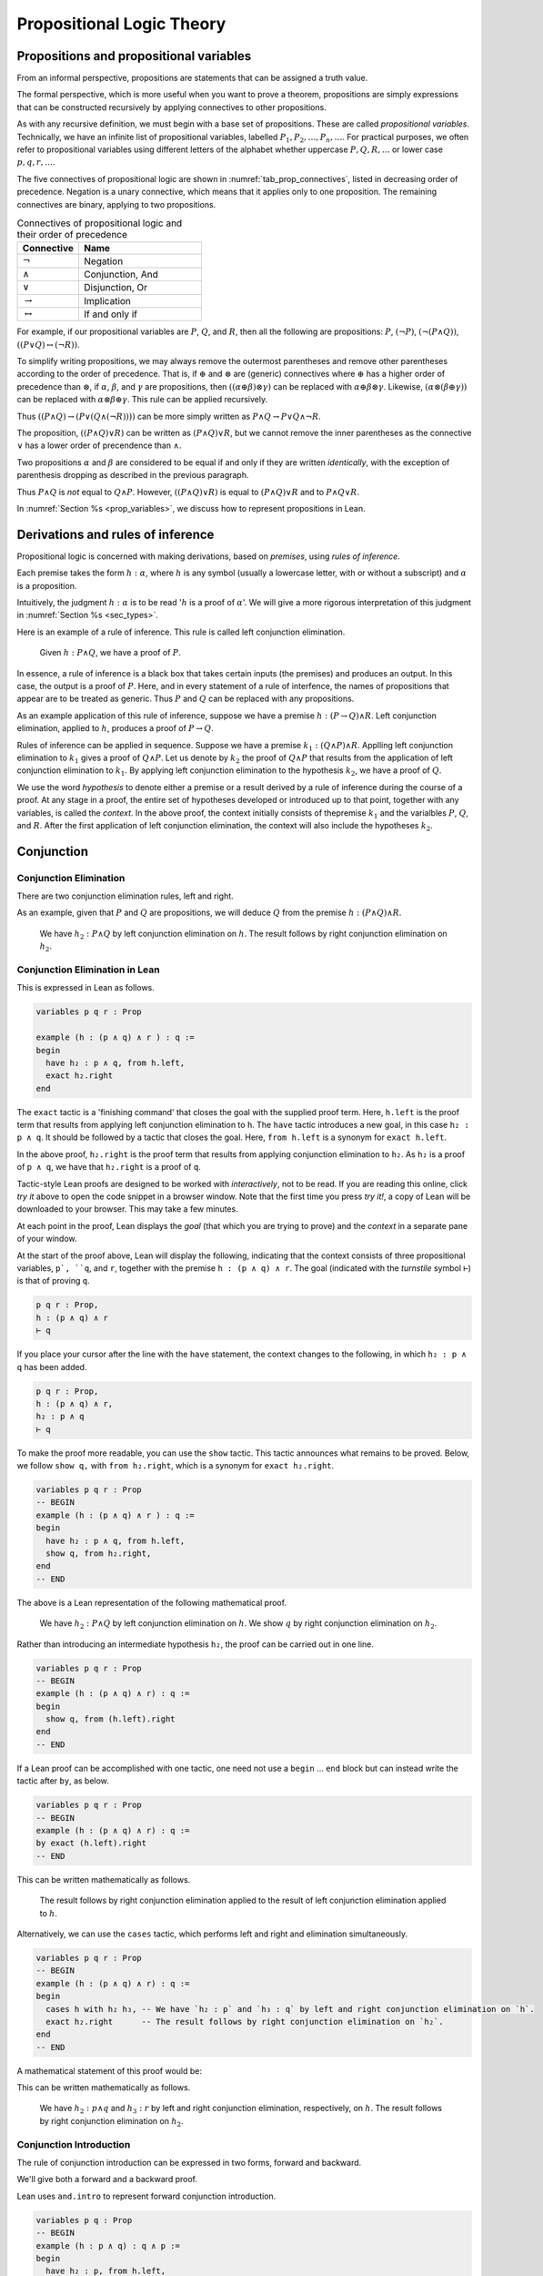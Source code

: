 .. _prop_logic_tutorial:

**************************
Propositional Logic Theory
**************************


Propositions and propositional variables
========================================

From an informal perspective, propositions are statements that can be assigned
a truth value.

The formal perspective, which is more useful when you want to prove a theorem, propositions are
simply expressions that can be constructed recursively by applying connectives to other propositions.

As with any recursive definition, we must begin with a base set of propositions. These are called
*propositional variables*. Technically, we have an infinite list of propositional variables,
labelled :math:`P_1, P_2, \dots, P_n, \dots`. For practical purposes, we often refer to
propositional variables using different letters of the alphabet whether uppercase :math:`P, Q, R, \dots`
or lower case :math:`p, q, r, \dots`.

The five connectives of propositional logic are shown in
:numref:`tab_prop_connectives`, listed in decreasing order of precedence. Negation is a unary
connective, which means that it applies only to one proposition. The remaining connectives are
binary, applying to two propositions.

.. tabularcolumns:: |c|l|

.. _tab_prop_connectives:

.. table:: Connectives of propositional logic and their order of precedence
  :widths: 10 20  

  =========================  ===================
  Connective                    Name
  =========================  ===================
  :math:`\neg`               Negation
  :math:`\land`              Conjunction, And
  :math:`\lor`               Disjunction, Or
  :math:`\to`                Implication
  :math:`\leftrightarrow`    If and only if
  =========================  ===================

.. proof:definition:: Proposition

  A proposition is a propositional variable or one of :math:`(\neg \alpha)`, :math:`(\alpha\land\beta)`,
  :math:`(\alpha\lor\beta)`, :math:`(\alpha\to\beta)`, :math:`(\alpha\leftrightarrow\beta)`, where
  :math:`\alpha` and :math:`\beta` are propositions.


For example, if our propositional variables are :math:`P`, :math:`Q`, and :math:`R`, then all the
following are propositions: :math:`P`, :math:`(\neg P)`, :math:`(\neg(P\land Q))`,
:math:`((P\lor Q)\leftrightarrow(\neg R))`.

To simplify writing propositions, we may always remove the outermost parentheses and remove other
parentheses according to the order of precedence. That is, if :math:`\oplus`
and :math:`\otimes` are (generic) connectives where :math:`\oplus` has a higher order of precedence
than :math:`\otimes`, if  :math:`\alpha`, :math:`\beta`, and :math:`\gamma`
are propositions, then :math:`((\alpha\oplus\beta)\otimes\gamma)` can be replaced with
:math:`\alpha\oplus\beta\otimes\gamma`. Likewise, :math:`(\alpha\otimes(\beta\oplus\gamma))` can
be replaced with :math:`\alpha\otimes\beta\oplus\gamma`. This rule can be applied recursively.

Thus :math:`((P\land Q)\to(P\lor(Q\land(\neg R))))` can be more simply written as
:math:`P\land Q \to P \lor Q \land \neg R`.

The proposition, :math:`((P\land Q)\lor R)` can be written as :math:`(P\land Q)\lor R`, but we
cannot remove the inner parentheses as the connective :math:`\lor` has a lower order of precendence
than :math:`\land`.

Two propositions :math:`\alpha` and :math:`\beta` are considered to be equal if and only if they
are written *identically*, with the exception of parenthesis dropping as described in the previous
paragraph.

Thus :math:`P\land Q` is *not* equal to :math:`Q\land P`. However, :math:`((P\land Q)\lor R)` is
equal to :math:`(P\land Q)\lor R` and to :math:`P\land Q \lor R`.

In :numref:`Section %s <prop_variables>`, we discuss how to represent propositions in Lean.

Derivations and rules of inference
==================================

Propositional logic is concerned with making derivations, based on *premises*, using
*rules of inference*.

Each premise takes the form :math:`h : \alpha`, where :math:`h` is any symbol (usually a lowercase
letter, with or without a subscript) and :math:`\alpha` is a proposition.

Intuitively, the judgment :math:`h : \alpha` is to be read ':math:`h` is a proof of :math:`\alpha`'.
We will give a more rigorous interpretation of this judgment in :numref:`Section %s <sec_types>`.

Here is an example of a rule of inference. This rule is called left conjunction elimination.

  Given :math:`h : P\land Q`, we have a proof of :math:`P`.

In essence, a rule of inference is a black box that takes certain inputs (the premises) and
produces an output. In this case, the output is a proof of :math:`P`. Here, and in every
statement of a rule of interfence, the names of propositions that appear are to be treated as 
generic. Thus :math:`P` and :math:`Q` can be replaced with any propositions.

As an example application of this rule of inference, suppose we have a premise
:math:`h : (P\to Q)\land R`. Left conjunction elimination, applied to :math:`h`, produces a 
proof of :math:`P\to Q`.

Rules of inference can be applied in sequence. Suppose we have a premise
:math:`k_1 : (Q \land P) \land R`. Applling left conjunction elimination to :math:`k_1` gives a proof
of :math:`Q\land P`. Let us denote by :math:`k_2` the proof of :math:`Q\land P` that results from
the application of left conjunction elimination to :math:`k_1`. By applying left conjunction
elimination to the hypothesis :math:`k_2`, we have a proof of :math:`Q`.

We use the word *hypothesis* to denote either a premise or a result derived by a rule of inference
during the course of a proof. At any stage in a proof, the entire set of hypotheses developed or
introduced up to that point, together with any variables, is called the *context*. In the above
proof, the context initially consists of thepremise :math:`k_1` and the varialbles :math:`P`,
:math:`Q`, and :math:`R`. After the first application of left conjunction elimination, the context
will also include the hypotheses :math:`k_2`.

Conjunction 
===========

Conjunction Elimination
-----------------------

There are two conjunction elimination rules, left and right.

.. proof:mathsrule:: Conjunction elimination

  .. raw:: latex

    \ 

  * (*Left and elimination*) given :math:`h : P \land Q`, we have a proof of :math:`P`.
  * (*Right and elimination*) given :math:`h : P \land Q`, we have a proof of :math:`Q`.

As an example, given that :math:`P` and :math:`Q` are propositions, we will deduce :math:`Q` from
the premise :math:`h : (P \land Q)\land R`.

  We have :math:`h_2 : P\land Q` by left conjunction elimination on :math:`h`. The result follows
  by right conjunction elimination on :math:`h_2`.

Conjunction Elimination in Lean
-------------------------------

This is expressed in Lean as follows.

.. code-block:: lean

  variables p q r : Prop

  example (h : (p ∧ q) ∧ r ) : q :=
  begin
    have h₂ : p ∧ q, from h.left,
    exact h₂.right 
  end

The ``exact`` tactic is a 'finishing command' that closes the goal with the supplied proof term.
Here, ``h.left`` is the proof term that results from applying left conjunction elimination to ``h``.
The ``have`` tactic introduces a new goal, in this case ``h₂ : p ∧ q``. It should be followed by
a tactic that closes the goal. Here, ``from h.left`` is a synonym for ``exact h.left``.

In the above proof, ``h₂.right`` is the proof term that results from applying conjunction
elimination to ``h₂``. As ``h₂`` is a proof of ``p ∧ q``, we have that ``h₂.right`` is a proof of ``q``.

Tactic-style Lean proofs are designed to be worked with *interactively*, not to be read. If you are
reading this online, click *try it* above to open the code snippet in a browser window. Note that
the first time you press *try it!*, a copy of Lean will be downloaded to your browser. This may take a 
few minutes.

At each point in the proof, Lean displays the *goal* (that which you are trying to prove) and the *context*
in a separate pane of your window.

At the start of the proof above, Lean will display the following, indicating that the context
consists of three propositional variables, ``p`, ``q``, and ``r``, together with the premise
``h : (p ∧ q) ∧ r``. The goal (indicated with the *turnstile* symbol ``⊢``) is that of proving ``q``.

.. code-block:: lean

  p q r : Prop,
  h : (p ∧ q) ∧ r
  ⊢ q

If you place your cursor after the line with the ``have`` statement, the context changes to the
following, in which ``h₂ : p ∧ q`` has been added.

.. code-block:: lean

  p q r : Prop,
  h : (p ∧ q) ∧ r,
  h₂ : p ∧ q
  ⊢ q

To make the proof more readable, you can use the ``show`` tactic. This tactic announces what
remains to be proved. Below, we follow ``show q,`` with ``from h₂.right``, which is a synonym
for ``exact h₂.right``.

.. code-block:: lean

  variables p q r : Prop
  -- BEGIN
  example (h : (p ∧ q) ∧ r ) : q :=
  begin
    have h₂ : p ∧ q, from h.left,
    show q, from h₂.right,
  end
  -- END

The above is a Lean representation of the following mathematical proof.

  We have :math:`h_2 : P\land Q` by left conjunction elimination on :math:`h`. We show :math:`q`
  by right conjunction elimination on :math:`h_2`.

Rather than introducing an intermediate hypothesis ``h₂``, the proof can be carried out in one line.

.. code-block:: lean

  variables p q r : Prop
  -- BEGIN
  example (h : (p ∧ q) ∧ r) : q :=
  begin
    show q, from (h.left).right
  end
  -- END

If a Lean proof can be accomplished with one tactic, one need not use a ``begin`` ... ``end`` block
but can instead write the tactic after ``by``, as below.

.. code-block:: lean

  variables p q r : Prop
  -- BEGIN
  example (h : (p ∧ q) ∧ r) : q :=
  by exact (h.left).right
  -- END

This can be written mathematically as follows.

  The result follows by right conjunction elimination applied to the result of left conjunction
  elimination applied to :math:`h`.

Alternatively, we can use the ``cases`` tactic, which performs left and right and elimination
simultaneously.

.. code-block:: lean

  variables p q r : Prop
  -- BEGIN
  example (h : (p ∧ q) ∧ r) : q :=
  begin
    cases h with h₂ h₃, -- We have `h₂ : p` and `h₃ : q` by left and right conjunction elimination on `h`.
    exact h₂.right      -- The result follows by right conjunction elimination on `h₂`.
  end
  -- END

A mathematical statement of this proof would be:

This can be written mathematically as follows.

  We have :math:`h_2 : p \land q` and :math:`h_3 : r` by left and right conjunction elimination,
  respectively, on :math:`h`. The result follows by right conjunction elimination on :math:`h_2`.

Conjunction Introduction
------------------------

The rule of conjunction introduction can be expressed in two forms, forward and backward.

.. proof:mathsrule:: Conjunction introduction, forward

  Given :math:`h_1 : P` and :math:`h_2 : Q`, we have a proof of :math:`P\land Q`.

.. proof:mathsrule:: Conjunction introduction, backward

  To prove :math:`P\land Q`, it suffices to prove :math:`P` and :math:`Q`.

.. _example_and_comm1:

.. proof:example:: Commutativity of conjunction (I)

  Let :math:`P` and :math:`Q` be propositions. Given :math:`h : P \land Q`, we have a proof of :math:`Q \land P`.

We'll give both a forward and a backward proof.

.. proof:proof:: Forward Proof

  We have :math:`h_2 : P` and :math:`h_3 : Q` by left and right conjunction elimination on :math:`h`.
  The result follows by conjunction introduction on :math:`h_3` and :math:`h_2`.

Lean uses ``and.intro`` to represent forward conjunction introduction.

.. code-block:: lean

  variables p q : Prop
  -- BEGIN
  example (h : p ∧ q) : q ∧ p :=
  begin
    have h₂ : p, from h.left,
    have h₃ : q, from h.right,
    exact and.intro h₃ h₂,
  end
  -- END

  Alternatively, one can use the 'anonymous constructor' notation ``⟨h₃, h₂⟩`` in place of
  ``and.intro h₃ h₂``. Here, ``⟨`` and ``⟩`` are written as ``\<`` and ``\>`` respectively.

.. proof:proof:: Backward Proof

  By conjunction introduction, it suffices to prove 1. :math:`Q` and 2. :math:`P`.

  #. We show :math:`Q` from right conjunction introduction on :math:`h`.
  #. We show :math:`P` from left conjunction elimination on :math:`h`

Lean uses ``split`` to represent backward conjunction introduction. As used below, the ``split``
tactic replaces the goal of proving ``q ∧ p`` with two goals 1. to prove ``q`` and 2. to prove ``p``.

.. code-block:: lean

  variables p q : Prop
  -- BEGIN
  example (h : p ∧ q) : q ∧ p :=
  begin
    split,                -- By and introduction, it suffices to prove both `q` and `p`.
    show q, from h.right, -- We show `q` by right and elimination on `h`.
    show p, from h.left,  -- We show `p` by left and elimination on `h`.
  end
  -- END

If a rule of inference introduces multiple goals, it is good practice (though not required)
to enclose the proof of each new goal in braces. For good measure, I throw in a ``show``
at the start of the proof to demonstrate that ``show`` need not be followed by a tactic that
immediately closes the goal (such as ``from`` or ``exact``). Here, the scope of ``show`` is the
entire proof.

.. code-block:: lean

  variables p q : Prop
  -- BEGIN
  example (h : p ∧ q) : q ∧ p :=
  begin
    show q ∧ p, split,
    { show q, from h.right, },
    { show p, from h.left, },  
  end
  -- END

Associativity of conjunction, in parts
~~~~~~~~~~~~~~~~~~~~~~~~~~~~~~~~~~~~~~

.. _example_and_assoc1_0:

.. proof:example::
  
  Let :math:`P`, :math:`Q`, and :math:`R` be propositions. Given :math:`h : (P \land Q)\land R`, we
  have a proof of :math:`P \land (Q\land R)`.

Here's a forward proof.

.. proof:proof::

  - We have :math:`h_2 : P\land Q` and :math:`h_3 : R` by left and right conjunction elimination on :math:`h`.

  - We have :math:`h_4 : P` and :math:`h_5 : Q` by left and right conjunction elimination on :math:`h_2`.

  - We have :math:`h_6 : Q \land R` by conjunction introduction on :math:`h_5` and :math:`h_3`.

  - The result follows by conjunction introduction on :math:`h_4` and :math:`h_6`.

The same proof can be represented in Lean. In the last line below (just to show that we can), we
we the anonymous constructor notation to express conjunction introduction.

.. code-block:: lean

  variables p q r : Prop
  -- BEGIN
  example (h : (p ∧ q) ∧ r) : p ∧ (q ∧ r) :=
  begin
    cases h with h₂ h₃,                     -- We have `h₂ : (p ∧ q)`, `h₃ : r` by left & right and elim. on `h`.
    cases h₂ with h₄ h₅,                    -- We have `h₄ : p` and `h₅ : q` by left & right and elim. on `h₂`.
    have h₆ : q ∧ r, from and.intro h₅ h₃,  -- We have `h₆ : q ∧ r` by and introduction on `h₅` and `h₃`.
    show p ∧ (q ∧ r), from ⟨h₄, h₆⟩,         -- We show `p ∧ (q ∧ r)` by and introduction on `h₄` and `h₆`.
  end
  -- END

Here's a proof of :numref:`Example %s <example_and_assoc1_0>` that combines forward and backward reasoning.
reasoning. The reiteration tactic is discussed more fully in
:numref:`Section %s <sec_reiteration>`. 

.. proof:proof::

  - We have :math:`h_2 : P\land Q` and :math:`h_3 : R` by left and right conjunction elimination on :math:`h`.

  - By conjunction introduction, it suffices to prove 1. :math:`P` and 2. :math:`Q \land R`.

    1. We show :math:`P` from left conjunction elimination on :math:`h_2`.

    2. We show :math:`Q\land R`. By conjunction introduction, it suffices to show 1. :math:`Q` and 2. :math:`R`.

       a. We show :math:`Q` from right conjunction elimination on :math:`h_2`.

       b. We show :math:`R` by reiteration on :math:`h_3`.

This proof can also be represented in Lean.

.. code-block:: lean

  variables p q r : Prop
  -- BEGIN
  example (h : (p ∧ q) ∧ r) : p ∧ (q ∧ r) :=
  begin
    cases h with h₂ h₃,           -- We have `h₂ : p ∧ q` and `h₃ : r` by left and right conjunction elimination on `h`.
    split,                        -- By conjunction introduction, it suffices to prove `p` and `q ∧ r`.
    { show p, from h₂.left, },    -- We show `p` by left and elimination on `h₂`.
    { show q ∧ r, split,          -- We show `q ∧ r`. By conjunction introduction, it suffices to prove `q` and `r`.
      { show q, from h₂.right, }, -- We show `q` by right and elimination on `h₂`.
      { show r, from h₃ }, } ,    -- We show `r` by reiteration on `h₃`.
  end
  -- END


Of course, associativity also works in the other direction.

.. _example_and_assoc2_0:

.. proof:example::
  
  Let :math:`P`, :math:`Q`, and :math:`R` be propositions. Given :math:`h : P \land (Q\land R)`,
  we have a proof of :math:`(P \land Q)\land R`.

Here is an (incomplete) forward proof. Fill in each 'sorry' to complete the proof.

.. proof:proof::

  - We have :math:`h_2 : P` and :math:`h_3 : \text{sorry}` by sorry on :math:`h`.

  - We have :math:`h_4 : \text{sorry}` and :math:`h_5 : R` by left and right conjunction elimination on :math:`h_3`.

  - We have :math:`h_6 : P \land Q` by sorry.

  - The result follows by sorry.

Likewise, fill in each ``sorry`` to complete the forward Lean proof below.

.. code-block:: lean

  variables p q r : Prop
  -- BEGIN
  example (h : p ∧ (q ∧ r)) : (p ∧ q) ∧ r :=
  begin
    cases h with h₂ h₃,
    cases h₃ with h₄ h₅,
    have h₆ : p ∧ q, from sorry,
    sorry,
  end
  -- END

As an exercise, replace each sorry below to give a mixed forward and backward proof of
:numref:`Example %s <example_and_assoc2_0>`.

.. proof:proof::

  - We have :math:`h_2 : P` and :math:`h_3 : \text{sorry}` by sorry on :math:`h`.

  - By conjunction introduction, it suffices to prove 1. sorry and 2. sorry.

    #. sorry

    #. sorry

Likewise, fill in each ``sorry`` to complete the forward and backward Lean proof below.

.. code-block:: lean

  variables p q r : Prop
  -- BEGIN
  example (h : p ∧ (q ∧ r)) : (p ∧ q) ∧ r :=
  begin
    cases h with h₂ h₃,
    split,
    { split,
      { sorry, },
      { sorry, }, },
    { sorry, },
  end
  -- END

.. _sec_reiteration:

Reiteration
===========

.. proof:mathsrule:: Reiteration

  Given :math:`P`, we have a proof of :math:`P`.

Reiteration is a slighly unusual rule. Though we can often avoid using reiteration, it is
required in proving statements such as :math:`P \to P`.

For the moment, we present a silly example in which we use reiteration, albeit needlessly.

.. proof:example::

  Let :math:`P` and :math:`Q` be propositions. Given :math:`h : P \land Q`, we have a proof of :math:`Q`.

.. proof:proof::

  We have :math:`h_2 : Q` by right conjunction elimination on :math:`h`.
  The result follows by reiteration on :math:`h_2`.

Reiteration is represented in Lean via the ``exact`` (or ``from``) tactic applied to an
already-deduced proof term. The code below shows a Lean representation of the proof above.

.. code-block:: lean

  variables p q : Prop
  -- BEGIN
  example (h : p ∧ q) : q :=
  begin
    have h₂ : q, from h.right, -- We have `h₂ : q` by right and elimination on `h`.
    exact h₂,                  -- The result follows by reiteration on `h₂`.
  end
  -- END

A more verbose mathematical proof concludes by reminding the reader of the goal. Below, for example,
we write, 'We show :math:`Q` by ...' in place of 'The result follows by ...'.

.. proof:proof::

  We have :math:`h_2 : Q` by right conjunction elimination on :math:`h`.
  We show :math:`Q` by reiteration on :math:`h_2`.

The Lean equivalent is the combination of the ``show`` and ``from`` tactics.

.. code-block:: lean

  variables p q : Prop
  -- BEGIN
  example (h : p ∧ q) : q :=
  begin
    have h₂ : q, from h.right, -- We have `h₂ : q` by right and elimination on `h`.
    show q, from h₂,           -- We show `q` by reiteration on `h₂`.
  end
  -- END

Implication
===========

The *conditional* connective :math:`\to` is read 'implies'.
The proposition :math:`P \to Q` can be read either as ':math:`P` implies :math:`Q`' or as
'if :math:`P`, then :math:`Q`'.

In a proposition of the form :math:`P \to Q`, the proposition :math:`P` is called the *antecedent*
and :math:`Q` is called the *consequent*. The proposition :math:`P\to Q` is called an *implication*
or a *conditional*.

.. _sec_imp_elim:

Implication elimination
-----------------------

.. proof:mathsrule:: Implication elimination, forward

  Given :math:`h_1 : P \to Q` and :math:`h_2 : P`, we have a proof of :math:`Q`.

.. proof:mathsrule:: Implication elimination, backward

  Given :math:`h_1 : P \to Q`, to prove :math:`Q`, it suffices to prove :math:`P`.

Here's an example application of implication elimination.

.. _example_imp_trans1:

.. proof:example::
  
  Let :math:`P`, :math:`Q`, and :math:`R` be propositions. Given :math:`h_1 : P \to Q`,
  :math:`h_2 : Q \to R` and :math:`h_3 : P`, we have a proof of :math:`R`.

We'll give two proofs of this. One using forward reasoning and one with backward reasoning.

.. proof:proof:: Forward proof

  By implication elimination on :math:`h_1` and :math:`h_3`, we have :math:`h_4 : Q`.
  We show :math:`R` by implication elimination on :math:`h_2` and :math:`h_4`.

In Lean, the proof of ``q`` from ``h₁ : p → q`` and ``h₂ : p`` is simply denoted ``h₁ h₂``. The
Lean translation of the foward proof of :numref:`Example %s <example_imp_trans1>` is given below.

.. code-block:: lean

  variables p q r : Prop
  -- BEGIN
  example (h₁ : p → q) (h₂ : q → r) (h₃ : p) : r :=
  begin
    have h₄ : q, from h₁ h₃, -- We have `h₄ : q`, by implication elimination on `h₁` and  `h₃`. 
    show r, from h₂ h₄       -- We show `r` by implication elimination on `h₂` and `h₄`.
  end
  -- END

Another approach it to dispose of :math:`h_4` entirely. This is harder to read, but quicker to write.

.. proof:proof:: Short forward proof

  :math:`R` follows by implication elimination on :math:`h_2` and the result of implication
  elimination on :math:`h_1` and :math:`h_3`.

.. code-block:: lean

  variables p q r : Prop
  -- BEGIN
  example (h₁ : p → q) (h₂ : q → r) (h₃ : p) : r :=
  begin
    show r, from h₂ (h₁ h₃)
  end
  -- END

The next proof uses one backward application and one forward application of implication elimination.

.. proof:proof:: Backward proof

  To prove :math:`R`, it suffices, by implication elimination on :math:`h_2` to prove :math:`Q`.
  We show :math:`Q` by implication elimination on :math:`h_1` and :math:`h_3`.

In Lean, given ``h₁ : p → q`` and a goal to prove ``q``, we transform the goal into one of proving
``p`` using ``apply h₁``. We use this to translate the above backward proof of
:numref:`Example %s <example_imp_trans1>`.

.. code-block:: lean

  variables p q r : Prop
  -- BEGIN
  example (h₁ : p → q) (h₂ : q → r) (h₃ : p) : r :=
  begin
    apply h₂,          -- By implication elimination on `h₂`, it suffices to prove `q`.
    show q, from h₁ h₃ -- We show `q` by implication elimination on `h₁` and `h₃`.
  end
  -- END

If desired, we could give an entirely backward proof, finishing with reiteration.

.. code-block:: lean

  variables p q r : Prop
  -- BEGIN
  example (h₁ : p → q) (h₂ : q → r) (h₃ : p) : r :=
  begin
    apply h₂, -- By implication elimination on `h₂`, it suffices to prove `q`.
    apply h₁, -- By implication elimination on `h₁`, it suffices to prove `p`.
    exact h₃, -- This follows by reiteration on `h₃`.
  end
  -- END

Here's an exercise in which the first line of the proof uses backward implication elimination.
You'll also have to use conjunction introduction.

.. code-block:: lean

  variables p q r : Prop
  -- BEGIN
  example (h₁ : p ∧ q → r) (h₂ : p) (h₃ : q) : r :=
  begin 
    apply h₁, -- By implication elimination on `h₁`, it suffices to prove `p ∧ q`.
    sorry  
  end
  -- END

To really test your understanding of implication elimination, see if you can do the following
exercise.

.. code-block:: lean

  variables a b c d e f : Prop
  -- BEGIN
  example (h₁ : d → a) (h₂ : f → b) (h₃ : e → c) (h₄ : e → a)
          (h₅ : d → e) (h₆ : b → e) (h₇ : c) (h₈ : f) : a :=
  begin 
    sorry  
  end
  -- END

.. _sec_imp_intro:

Implication introduction
------------------------

Implication introduction is one of the most important rules of inference. It is the only rule, in
propositional logic, that permits us to derive a goal on *no premises*. Due to this, impliciation
introduction only has a backward form.

.. proof:mathsrule:: Implication introduction

  To prove :math:`P \to Q` is to assume :math:`h : P` and derive :math:`Q`.

.. _example_imp_intro:

.. proof:example::
  
  Let :math:`P` and :math:`Q` be propositions. Then :math:`Q \to (P \to Q)`.

.. proof:proof::

  * By implication introduction, it suffices to assume :math:`h_1 : Q` and deduce :math:`P \to Q`.

  * To show :math:`P \to Q`, it suffices, by implication introduction, to assume :math:`h_2 : P` and
    derive :math:`Q`.

  * We show :math:`Q` by reiteration on :math:`h_1`.

In Lean, to prove ``p → q``, we begin with the ``intro`` tactic to admit the assumption of the
antecedent ``p`` into the context and to change the goal to that of proving ``q``. For example,
if the initial goal is to prove ``p → q``, then ``intro h`` adds ``h : p`` into the context and
changes the goal to that of proving ``p``.

Here's a Lean proof of the theorem above.

.. code-block:: lean

  variables p q r : Prop
  -- BEGIN
  example : q → (p → q) :=
  begin
    intro h₁,        -- Assume `h₁ : q`. It suffices to prove `p → q`.
    intro h₂,        -- Assume `h₂ : p`. It suffices to prove `q`.
    show q, from h₁, -- We show `q` by reiteration on `h₁`.
  end
  -- END

To make explicit what is being assumed, you may instead use the ``assume`` tactic. Below,
``assume h₁ : q`` has an identical effect to ``intro h₁`` above. The only difference is that
``assume`` explicitly asserts that ``h₁`` is an assumption of ``q``. This aids the human reader.

.. code-block:: lean 

  variables p q r : Prop
  -- BEGIN
  example : q → (p → q) :=
  begin
    assume h₁ : q,   -- Assume `h₁ : q`. It suffices to prove `p → q`.
    assume h₂ : p,   -- Assume `h₂ : p`. It suffices to prove `q`.
    show q, from h₁, -- We show `q` by reiteration on `h₁`.
  end
  -- END

The next result requires reiteration.

.. _thm_reflexivity_imp:

.. proof:theorem:: Reflexivity of implication

   Let :math:`P` be a proposition. Then :math:`P \to P`.

.. proof:proof::

  Assume :math:`h : P`. By implication introduction, it suffices to prove :math:`P`. The result
  follows by reiteration on :math:`h`.

.. code-block:: lean

  variables {p : Prop}
  namespace hidden
  -- BEGIN
  theorem id : p → p :=
  begin
    assume h : p,   -- Assume `h : p`. It suffices to prove `p`.
    show p, from h, -- We show `p` by reiteration on `h`.
  end
  -- END
  end hidden

.. _thm_and_comm2:

.. proof:theorem:: Commutativity of conjunction (II)
  
  Let :math:`P` and :math:`Q` be propositions. Then :math:`P \land Q \to Q \land P`.

.. proof:proof::

  * By implication introduction, it suffices to assume :math:`h : P \land Q` and deduce
    :math:`Q \land P`.

  * To show :math:`P \land Q`, it suffices, by conjunction introduction, to prove both 1. :math:`Q`
    and 2. :math:`P`.

    #. We show :math:`Q` from right conjunction elimination on :math:`h`.

    #. We show :math:`P` from left conjunction elimination on :math:`h`.

Here is the same proof in Lean. Note that we use ``theorem`` below instead of ``example``. This
produces a named result. Here, we call the result ``and_of_and``. We'll discuss theorems further
in :numref:`Section %s <sec_theorems>`.

.. code-block:: lean

  variables p q : Prop
  -- BEGIN
  theorem and_of_and : p ∧ q → q ∧ p :=
  begin
    intro h,                   -- Assume `h : p ∧ q`. It suffices to prove `q ∧ p`.
    split,                     -- By `∧` intro., it suffices to prove both `q` and `p`.
    { show q, from h.right, }, -- We show `q` from right `∧` elimination on `h`.
    { show p, from h.left, },  -- We show `p` from left `∧` elimination on `h`.
  end
  -- END

The proof above uses backward conjunction introduction to prove ``q ∧ p``. We can alternatively use
forward conjunction introduction. Additionally, I use ``assume`` below instead of ``intro`` to
improve readability.

.. code-block:: lean

  variables p q : Prop
  -- BEGIN
  theorem and_of_and : p ∧ q → q ∧ p :=
  begin
    assume h : p ∧ q,                 -- Assume `h : p ∧ q`. It suffices to prove `q ∧ p`.
    have h₂ : q, from h.right,        -- We have `h₂ : q` by right conjunction elimination on `h`.
    have h₃ : p, from h.left,         -- We have `h₃ : p` by left conjunction elimination on `h`.
    show q ∧ p, from and.intro h₂ h₃, -- We show `q ∧ p` from conjunction introduction on `h₂` and `h₃`.
  end
  -- END

If you've been paying close attention, you'll note that the proofs above virtually the same as
our proofs of :numref:`Example %s <example_and_comm1>`, the result that given :math:`h : P \land Q`,
we have a proof of :math:`Q \land P`. The only difference is the addition of ``intro h`` as the
first line of the Lean proof or 'Assume :math:`h : P \land Q`, it suffices to prove
:math:`Q \land P`' as the first line of the mathematical proof.

In general, by enough applications of implication introduction, one can transform a result that
involves premises into a result with no premises.


.. _sec_theorems:

Theorems
========

Reusing results
---------------

One great thing about mathematics is that we don't constantly have to reinvent the wheel. Once
a result is proved, we can use it to prove other results.

A *theorem* is a named result. In the previous section, we have a mathematical theorem we can refer
to by number as :numref:`Theorem %s <thm_and_comm2>` or by name as the :ref:`thm_and_comm2` theorem.
We called the corresponding Lean theorem ``and_of_and``.

Think about how you might prove the following.

.. _example_and_comm_funny:

.. proof:example::

  Let :math:`A` and :math:`B` be propositions. Then
  :math:`(A \to B) \land (B\land A) \to (B\land A) \land (A\to B)`.

We can get our hands dirty and leap straight into a proof as follows.

.. proof:proof:: From the rules of inference

  Assume :math:`h : (A\to B)\land(B\land A)`. It suffices to prove :math:`(B\land A)\land(A\to B)`.
  By conjunction introduction, it suffices to prove both 1. :math:`B\land A` and 2. :math:`A\to B`.

  #. This follows from right conjunction elimination on :math:`h`.

  #. This follows from left conjunction elimination on :math:`h`.

But this proof is virtually identical to our proof of :numref:`Theorem %s <thm_and_comm2>`.
Indeed, the *statement* of :numref:`Example %s <example_and_comm_funny>` is essentially that of
:numref:`Theorem %s <thm_and_comm2>`, only with :math:`A\to B` in place of :math:`P` and
:math:`B\land A` in place of :math:`Q`.

Indeed, one should think of :numref:`Theorem %s <thm_and_comm2>` as stating that
:math:`P \land Q \to Q \land P` *for all* propositions :math:`P` and :math:`Q`. We will develop the
notion of 'for all' further in :numref:`Section %s <pred_logic>`.

For the moment, we should think of the variables :math:`P` and :math:`Q` that appear in the
statement of :numref:`Theorem %s <thm_and_comm2>` as being *placeholders*, *inputs* or *parameters*
that we can replace with any given terms, called *arguments*.

For example, taking :math:`A\to B` and :math:`B\land A` as arguments to the theorem gives a
one-line proof of :numref:`Example %s <example_and_comm_funny>`.

.. proof:proof:: Using a previously proved theorem with explicit arguments

  The result follows by :numref:`Theorem %s <thm_and_comm2>` applied to :math:`A \to B` and
  :math:`B \land A`.


A Lean proof of the result above uses the theorem ``and_of_and``, our Lean version of
:numref:`Theorem %s <thm_and_comm2>`. We repeat (a more concise version of) this theorem below along
with our proof of the new result.

.. code-block:: lean

  variables a b : Prop
  -- BEGIN
  theorem and_of_and (p q : Prop) : p ∧ q → q ∧ p :=
  begin
    intro h,
    exact and.intro (h.right) (h.left)
  end

  example : (a → b) ∧ (b ∧ a) → (b ∧ a) ∧ (a → b) :=
  by exact and_of_and (a → b) (b ∧ a)
  -- END

Placeholders
------------

Often, it isn't necessary to present the arguments explicitly. There are two alternatives. One is
the use of the Lean placeholder, denoted by an underscore character, ``_``. Whenever Lean
encounters an ``_``, it tries to *infer* an appropriate term. In the example below, Lean will infer
that the first and second underscores should be replaced with ``a → b`` and ``b ∧ a`` respectively.


.. code-block:: lean

  variables a b : Prop

  theorem and_of_and (p q : Prop) : p ∧ q → q ∧ p :=
  begin
    intro h,
    exact and.intro (h.right) (h.left)
  end
  -- BEGIN
  example : (a → b) ∧ (b ∧ a) → (b ∧ a) ∧ (a → b) :=
  by exact and_of_and _ _
  -- END



Implicit arguments
------------------

In situations like the above, it is evident that the arguments *must be* :math:`A\to B` and
:math:`B\land A` because those are the arguments that match
the form of the theorem with the form of the goal. It is typical in such situations not to
state the arguments explicity in a mathematical proof but to leave them implicit.

Here's our shortened proof of :numref:`Example %s <example_and_comm_funny>`.

.. proof:proof:: Using a previously proved theorem with implicit arguments

  The result follows by :numref:`Theorem %s <thm_and_comm2>`.


To enable the use of implicit arguments in Lean, we need to use a special syntax when stating our
theorem. In the statement of theorem ``and_of_and_v2`` below, we enclose the variable declarations
in braces ``{p q : Prop}`` in contrast to the parentheses ``(p q : Prop)`` in the earlier version.

In application of the theorem, we write merely ``exact and_of_and_v2`` in place of our
previous ``exact and_of_and (a → b) (b ∧ a)``. In the new proof, the arguments ``a → b`` and
``b ∧ a`` to the theorem ``and_of_and_v2`` are implicit. 

.. code-block:: lean

  variables a b : Prop
  -- BEGIN
  theorem and_of_and_v2 {p q : Prop} : p ∧ q → q ∧ p :=
  begin
    assume h,
    exact and.intro (h.right) (h.left)
  end

  example : (a → b) ∧ (b ∧ a) → (b ∧ a) ∧ (a → b) :=
  by exact and_of_and_v2
  -- END
  
Using theorems with the ``apply`` tactic
----------------------------------------

Another way to use a theorem is via the ``apply`` tactic. In :numref:`Section %s <sec_imp_elim>`,
we used ``apply`` with terms of type ``p → q`` when the goal is of type ``q``. In that case, the
apply tactic replaces the goal with one of proving ``p``.

More generally, the ``apply`` tactic can be used on a term ``h`` whenever the type of the goal
matches the 'conclusion' of the type of ``h``. The ``apply`` tactic replaces the goal with as many
subgoals as there are 'premises' of ``h`` and tries to close the goal by inference.

Let's see how ``apply`` works when used with the theorem ``and_or_and`` which states, for all
propositions ``p`` and ``q`` that ``p ∧ q → q ∧ p``. The goal is to prove ``(b ∧ a) ∧ (a → b)``.
The ``apply`` tactic matches the goal with the conclusion ``p ∧ q → q ∧ p`` and introduces
new goals for ``p`` and ``q``. Lean automatically infers that
``p`` should be replaced with ``b ∧ a`` and that ``q`` should be replaced with ``a → b``, closing
these new goals.

.. code-block:: lean

  variables a b : Prop
  -- BEGIN
  theorem and_of_and (p q : Prop) : p ∧ q → q ∧ p :=
  begin
    intro h,
    exact and.intro (h.right) (h.left)
  end

  example (a b : Prop) : (a → b) ∧ (b ∧ a) → (b ∧ a) ∧ (a → b) :=
  by apply and_of_and
  -- END

In more interesting examples, Lean cannot automatically close the new goals introduced by ``apply``.

We begin with a juicy theorem whose proof is a good exercise in the rules of inference for
implication.

.. _thm_imp_trans1:

.. proof:theorem:: Transitivity of implication

  Let :math:`P`, :math:`Q`, and :math:`R` be propositions.
  Then :math:`(P\to Q)\to((Q\to R)\to (P \to R))`.

.. proof:proof::

  Assume :math:`h_1 : P\to Q`. By implication introduction, it suffices to prove
  :math:`(Q\to R)\to (P \to R)`.

  Assume :math:`h_2 : Q \to R`. By implication introduction, it suffices to prove :math:`P \to R`.

  Asssume :math:`h_3 : P`. By implication introduction, it suffices to prove :math:`R`.

  By implication eliminiation on :math:`h_2`, it suffices to prove :math:`Q`.

  We show :math:`Q` by implication elimination on :math:`h_1` and :math:`h_3`.

The proof has a direct translation into Lean.

.. code-block:: lean

  variables p q r : Prop
  -- BEGIN
  theorem imp_trans1 : (p → q) → (q → r) → (p → r) :=
  begin
    assume h₁ : p → q,  -- Assume `h₁ : p → q`. By implication introduction, it suffices to prove `(q → r) → (p → r)`.
    assume h₂ : q → r,  -- Assume `h₂ : q → r`. By implication introduction, it suffices to prove `p → r`.
    assume h₃ : p,      -- Assume `h₃ : p`. It suffices to prove `r`.
    apply h₂,           -- By implication elimination on `h₂`, it suffices to prove `q`.
    show q, from h₁ h₃, -- We show `q` by implication elimination on `h₁` and `h₃`.
  end
  -- END


There are several ways to think about :numref:`Theorem %s <thm_imp_trans1>`. 


First, it can be seen as a statement with propositional parameters :math:`P`, :math:`Q`,
and :math:`R` that can be replaced with arguments, say :math:`S`, :math:`T`, and :math:`U` to
give a proof of

.. math::
  (S \to T) \to ((T\to U)\to (S\to U)).

Second, we can develop this idea via the rules of inference for implication to 'peel off' the antecedent
of the theorem and intepret it as stating that for given propositions :math:`S`, :math:`T`, and
:math:`U` *and* given :math:`h_1 : S \to T`, we have a proof of :math:`(T \to U) \to (S \to U)`.

Third, we can peel off the next implication. The theorem then states that given propositions
:math:`S`, :math:`T`, and :math:`U`, given :math:`h_1 : S \to T` and :math:`h_2 : T\to U`, we have
a proof of :math:`S\to U`. There's even a fourth option that I leave for the reader to
determine.

We use the third interpretation of the theorem in proving the result below.

.. proof:example::

  Let :math:`S`, :math:`T`, and :math:`U` be propositions. Given :math:`k_1 : S \to T \land S` and
  :math:`k_2 : T \to U`, we have a proof of :math:`S \to U`.

.. proof:proof::

  Applying :numref:`Theorem %s <thm_imp_trans1>` (to propositions :math:`S`, :math:`T\land S`, and
  :math:`U`),
  it suffices to prove :math:`S \to T\land S` and :math:`T\land S \to U`.

  #. We show :math:`S\to T\land S` by reiteration on :math:`k_1`.

  #. We show :math:`T\land S\to U` as follows. Assume :math:`k_3 : T\land S`. By implication
     introduction, it suffices to prove :math:`U`.
     We have :math:`k_4 : T` by left conjunction elimination on :math:`k_3`. The result follows by
     implication elimination on :math:`k_2` and :math:`k_4`.

This translates neatly into Lean via the ``apply`` tactic.

.. code-block:: lean

  variables p q r s t u : Prop

  theorem imp_trans1 : (p → q) → (q → r) → (p → r) :=
  λ h₁ h₂ h₃, h₂ (h₁ h₃)
  -- BEGIN
  example (k₁ : s → t ∧ s) (k₂ : t → u) : s → u :=
  begin
    apply imp_trans1,
    { show s → t ∧ s, from k₁, },
    { show t ∧ s → u,    
      assume k₃ : t ∧ s,
      have k₄ : t, from k₃.left,
      show u, from k₂ k₄, },
  end
  -- END

Exercises
---------

Prove the following result, a variant (with no premises) of our previous result
:numref:`Example %s <example_and_assoc1_0>`.

.. proof:theorem:: Associativity of conjunction

  Let :math:`P`, :math:`Q`, and :math:`R` be propositions. Then
  :math:`(P \land Q)\land R \to P\land(Q\land R)`.

Here's a Lean template for the proof.

.. code-block:: lean

  variables p q r : Prop
  -- BEGIN
  theorem and_assoc1 : (p ∧ q) ∧ r → p ∧ (q ∧ r) :=
  begin
    sorry
  end
  -- END


As an exercise in applying theorems, prove the following, subject to the following restrictions.
Your proof must begin with implication introduction. It must end with reiteration.
All other steps must be applications of either the above theorem or our result on the commutativity
of conjunction, :numref:`Theorem %s <example_and_comm1>`

.. proof:theorem::

  Let :math:`S`, :math:`T`, and :math:`U` be propositions. Then
  :math:`S\land(T\land U) \to (S\land T)\land U`.

Here is a Lean template for the proof.

.. code-block:: lean

  variables p q r s t u : Prop
  
  theorem and_assoc1 : (p ∧ q) ∧ r → p ∧ (q ∧ r) :=
  λ h, ⟨h.1.1, h.1.2, h.2⟩

  theorem and_of_and : p ∧ q → q ∧ p :=
  λ h, ⟨h.2, h.1⟩
  -- BEGIN
  theorem and_assoc2 : s ∧ (t ∧ u) → (s ∧ t) ∧ u :=
  begin
    intro h,
    sorry,
  end
  -- END

If and only if
==============

The biconditional connective :math:`\leftrightarrow` is also called 'if and only if' or 'iff'.
The proposition :math:`P \leftrightarrow Q` is read ':math:`P` if and only if :math:`Q`' or
':math:`P` is equivalent to :math:`Q`'.

There are strong parallels between the rules of inference for iff and those for conjunction.

.. proof:mathsrule:: If and only if elimination

  .. raw:: latex

    \ 

  * (*Left iff elimination*) given :math:`h : P \leftrightarrow Q`, we have a proof of :math:`P\to Q`.
  * (*Right iff elimination*) given :math:`h : P \leftrightarrow Q`, we have a proof of :math:`Q\to P`.

In Lean, if ``h : p ↔ q``, then ``h.1`` (alternatively ``iff.elim_left h``) is a proof of ``p → q``.
Likewise, ``h.2`` (alternatively ``iff.elim_right h``) is a proof of ``q → p``.

.. proof:mathsrule:: Iff introduction, forward

  Given :math:`h_1 : P \to Q` and :math:`h_2 : Q\to P`, we have a proof of
  :math:`P\leftrightarrow Q`.

In Lean, given ``h₁ : p → q`` and ``h₂ : q → p``, the term ``iff.intro h₁ h₂`` is
a proof of ``p ↔ q``. The same proof term can be denoted using the anonymous constructor notation
as ``⟨h₁, h₂⟩``. Recall that ``⟨`` and ``⟩`` are written as ``\<`` and ``\>`` respectively.

.. proof:mathsrule:: Iff introduction, backward

  To prove :math:`P\leftrightarrow Q`, it suffices to prove :math:`P\to Q` and :math:`Q\to P`.

We'll use these rules of inference to prove our (almost) final form of commutativity of conjunction.
The proof below uses :numref:`Theorem %s <thm_and_comm2>`, that if :math:`P` and :math:`Q` are
propositions, then :math:`P \land Q\to Q \land P`.

.. _thm_and_comm3:

.. proof:theorem:: Commutativity of conjunction (III)

  Let :math:`R` and :math:`S` be propositions. Then :math:`R \land S \leftrightarrow S \land R`.

.. proof:proof::

  By iff introduction, it suffices to prove 1. :math:`R\land S\to S\land R` and
  2. :math:`S\land R\to R\land S`. We close both goals by :numref:`Theorem %s <thm_and_comm2>`.

In Lean, using one proof to close more than one goal is denoted by the ``;`` tactic combinator, as
used in the proof below.

.. code-block:: lean

  variables p q s r : Prop
  theorem and_of_and : p ∧ q → q ∧ p :=
  begin
    intro h,                   -- Assume `h : p ∧ q`. It suffices to prove `q ∧ p`.
    split,                     -- By `∧` intro., it suffices to prove both `q` and `p`.
    { show q, from h.right, }, -- We show `q` from right `∧` elimination on `h`.
    { show p, from h.left, },  -- We show `p` from left `∧` elimination on `h`.
  end
  namespace hidden
  -- BEGIN
  theorem and_comm : r ∧ s ↔ s ∧ r :=
  begin
    split;
    apply and_of_and,
  end
  -- END
  end hidden


.. _sec_refl_sym_trans_iff:

Reflexivity, Symmetry, Transitivity of iff
------------------------------------------

Iff has some particularly nice properties.

* Reflexivity. For every proposition :math:`P`, we have :math:`P\leftrightarrow P`.

* Symmetry. For all propositions :math:`P` and :math:`Q`, given :math:`h : P \leftrightarrow Q`,
  we have :math:`Q \leftrightarrow P`.

* Transitivity. For all propositions :math:`P`, :math:`Q`, and :math:`R`, given
  :math:`h_1 : P \leftrightarrow Q` and :math:`h_2 : Q \leftrightarrow R`, we have
  :math:`P \leftrightarrow R`.

.. proof:proof:: Reflexivity

  By iff introduction, it suffices to prove :math:`P\to P` and :math:`P \to P`. Both these goals
  are closed by :numref:`Theorem %s <thm_reflexivity_imp>`, the reflexivity of implication.

.. code-block:: lean

  variables (p : Prop)

  -- BEGIN
  example : p ↔ p :=
  begin
    split,                   -- By iff introduction, it suffices to prove `p → p` and `p → p`
    { show p → p, from id }, -- We show `p → p` from reflexivity of implication.
    { show p → p, from id }, -- We show `p → p` from reflexivity of implication.
  end
  -- END

As in our Lean proof of :numref:`Theorem %s <thm_and_comm3>`, we may employ the  ``;`` tactic
combinator to combine the proofs of the two subgoals that arise from the use of the ``split`` tactic.

.. code-block:: lean

  variables (p : Prop)

  -- BEGIN
  example : p ↔ p :=
  begin
    split;        -- By iff introduction, it suffices to prove `p → p` and `p → p`.
    { exact id }, -- We close both subgoals by reflexivity of implication.
  end
  -- END

The proof of symmetry of iff is almost identical to the proof of
:numref:`Exampe %s <example_and_comm1>`, the commutativity of conjunction.

.. proof:proof:: Symmetry of iff

  By iff introduction, it suffices to prove :math:`Q\to P` and :math:`P \to Q`.
  We show :math:`Q \to P` by right iff elimination on :math:`h`. We show :math:`P\to Q` by left iff
  elimination on :math:`h`.

The Lean proof is virtually identical that that of :numref:`Exampe %s <example_and_comm1>`

.. code-block:: lean
 
  variables (p q : Prop)

  -- BEGIN
  example (h : p ↔ q) : q ↔ p :=
  begin
    split,                    -- By iff introduction, it suffices to prove `q → p` and `p → q`.
    { show q → p, from h.2 }, -- We show `q → p` by right iff elimination on `h`.
    { show p → q, from h.1 }, -- We show `p → q` by left iff elimination on `h`.
  end
  -- END

We now proof transitivity. That is, given :math:`h_1 : P \leftrightarrow Q` and
:math:`h_2 : Q \leftrightarrow R`, we have a proof of :math:`P \leftrightarrow R`.

.. proof:proof:: Transitivity of iff

  By iff introduction, it suffices to prove 1. :math:`P\to R` and 2. :math:`R\to P`.

  1. We show :math:`P\to R`. Applying the transtivity of implication
     (:numref:`Theorem %s <thm_imp_trans1>`), it suffices to prove a. :math:`P\to A` and
     b. :math:`A\to R` (for some proposition :math:`A`).

     a. We show :math:`P\to Q` by left iff eliminiation on :math:`h_1`.

     b. We show :math:`Q\to R` by left iff elimination on :math:`h_2`.

  2. The proof of :math:`R\to P` is similar and is left to the reader.


.. code-block:: lean

  variables p q r : Prop

  theorem imp_trans1 : (p → q) → (q → r) → (p → r) :=
  λ h₁ h₂ h₃, h₂ (h₁ h₃)
  -- BEGIN
  example (h₁ : p ↔ q) (h₂ : q ↔ r) : p ↔ r :=
  begin
    split,                            -- By iff intro., it suffices to prove `p → r` and `r → p`.
    { show p → r, apply imp_trans1,   -- We show `p → r`. By transitivity of `→`, it suffices to prove `p → ?` and `? → r`. 
      { show p → q, from h₁.1, },     -- We show `p → q` by left iff elimination on `h₁`.
      { show q → r, from h₂.1, }, },  -- We show `q → r` by left iff elimination on `h₂`.
   { show r → p, sorry  },            -- The proof of `r → p` is left to the reader.
  end
  -- END

.. _sec_rewriting:

Rewriting
=========

Whenever two propositions :math:`P` and :math:`Q` are judged to be equal, the proposition :math:`P`
can be replaced with :math:`P`, wherever :math:`P` appears. This process is called *rewriting*.

Rewriting a goal
----------------

We'll use rewriting in proving the following result.

.. proof:example::

  Let :math:`x, y, z` be natural numbers. Then :math:`x * (y + z) = x * z + y * x`.

Our proof will call on the following intermediate results (which will be proved in due course).

.. proof:theorem:: (Left) distributivity of multiplication over addition

  Let :math:`a, b, c` be natural numbers. Then :math:`a * (b + c) = a * b + a * c`.

.. proof:theorem:: Commutativity of addition

  Let :math:`a` and :math:`b` be natural numbers. Then :math:`a + b = b + a`.

.. proof:theorem:: Commutativity of multiplication

  Let :math:`a` and :math:`b` be natural numbers. Then :math:`a * b = b * a`.

Returning to the example, we have to prove :math:`x * (y + z) = x * z + y * x`. As a first
step, we can rewrite this using the left distributivity of multiplication over addition (or, more
simply, distributivity) applied to :math:`x`, :math:`y` and :math:`z`. By application, I mean that the
variables :math:`x`, :math:`y` and :math:`z` take the roles of :math:`a`, :math:`b` and :math:`c`,
respectively in the distributive law.

The distributive law with these varaibles subsituted reads :math:`x * (y + z) = x * y + x * z`.
We rewrite the goal using the proposition. The left side of the goal is replaced with the right side
of the preceding equation, changing the goal to one of proving :math:`x * y + x * z = x * z + y * x`.

.. proof:proof::

  Rewriting using distributivity applied to :math:`x`, :math:`y`, and :math:`z`, the goal is to prove
  :math:`x * y + x * z = x * z + y * x`.

  Rewriting using commutativity of addition applied to :math:`x * y` and :math:`x * z`, the goal is
  to prove :math:`x * z + x * y = x * z + y * x`.

  Rewriting using commutativity of multiplication applied to  :math:`x` and :math:`y`, the goal is 
  to prove :math:`x * z + y * x = x * z + y * x`.

  This is trivially true (formally, it's true by reflexivity of :math:`=`).

With two of the above rewrites, it isn't stricly necessary to identify the variables being used.
For example, in the initial goal, the distributivity law could only possibly apply to the variables
:math:`x`, :math:`y`, and :math:`z` as there is no expression of the form :math:`a * (b + c)` in
the goal except for :math:`x * (y + z)`.

In Lean, we use the ``rw`` tactic to denote rewriting. Given ``h : P = Q``, the tactic ``rw h``
will replace the first occurrence (reading left-to-right) of ``P`` with ``Q``. If the
expression ``h`` depends on variables or other hypotheses, then Lean will look for the first
expression in the goal that matches the shape of ``h`` and instantiate variables as necessary.

In the code below, ``mul_add`` is the theorem that for all natural numbers ``a``, ``b``, and ``c``,
we have ``a * (b + c) = a * b + a * c``. Lean matches the left side of this equation with
``x * (y + z)`` after instantiating ``a`` as ``x``, ``b`` as ``y`` and ``c`` as ``z``.

Having performed that rewrite, the goal becomes ``x * y + x * z = x * z + y * x``.

The ``add_comm`` states that for all natural numbers ``a`` and ``b``, we have ``a + b = b + a``.
There are *two* subexpressions in the goal ``x * y + x * z = x * z + y * x`` that match with
``add_comm``, namely ``x * y + x * z`` and  ``x * z + y * x``. However, Lean performs the rewrite on
the first subexpression that matches. In this case, it's ``x * y + x * z``.

Having performed ``rw add_comm``, the goal becomes ``x * z + x * y = x * z + y * x``.

We need to be precise is our last rewrite. This rewrite involves the theorem ``mul_comm`` which
states that for all natural numbers ``a`` and ``b``, we have ``a * b = b * a``. The first
subexpression of the goal to which this theorem applies is ``x * z``. That is, the result of
performing ``rw mul_comm`` would be identical to the result of performing ``rw x z``, namely to
change the goal to ``z * x + x * y = x * z + y * x``. 


However, rewriting ``x * z`` as ``z * x``
doesn't resolve the goal! Instead, we need to rewrite applying ``mul_comm`` to ``x`` and ``y``.

This leaves, as a goal, ``x * z + y * x = x * z + y * x``. Lean automatically closes this goal
by the reflexivity of ``=`` (viz. the fact that ``a = a``, for every ``a``).


.. code-block:: lean

  import data.nat.basic
  
  variables x y z : ℕ
  -- BEGIN
  example : x * (y + z) = x * z + y * x :=
  begin
    rw mul_add,
    rw add_comm,
    rw mul_comm x y,
  end
  -- END

Several rewrites can be combined by enclosing them in brackets, as below.

.. code-block:: lean

  import data.nat.basic
  
  variables x y z : ℕ
  -- BEGIN
  example : x * (y + z) = x * z + y * x :=
  by rw [mul_add, add_comm, mul_comm x y]
  -- END

Rewriting a hypothesis
----------------------

Given a hypothesis :math:`h : P = Q`, we can rewrite any other hypothesis :math:`k` by replacing
occurrences of :math:`P` in :math:`k` with :math:`Q`.

.. proof:example::

  Let :math:`x, y, z` be natural numbers. Given :math:`k : y * x = z`, we have 
  :math:`x * (y + z) = z + x * z`.

.. proof:proof::

  Rewrite using commutativity of multiplication at :math:`k` to give :math:`k : x * y = z`.

  Rewrite using distributivity. The goal is :math:`x * y + x * z = z + x * z`.

  Rewrite using :math:`k`. The goal is :math:`z + x * z = z + x * z`, which is trivially true.

The Lean version of 'rewrite using :math:`h` at :math:`k`' is ``rw h at k`` as shown below.

.. code-block:: lean

  import data.nat.basic
  
  variables x y z : ℕ
  -- BEGIN
  example (k : y * x = z) : x * (y + z) = z + x * z :=
  begin
    rw mul_comm at k,
    rw mul_add,
    rw k,
  end
  -- END

Rewriting in reverse
--------------------

Given a hypothesis :math:`h : P = Q`, we've seen that we  can rewrite the goal (or another hypothesis)
by replacing occurrences of :math:`P` with :math:`Q`. However, by symmetry of :math:`=`, we can
express :math:`h` as :math:`h : Q = P` and then go on to replace occurrences of :math:`Q` in the
goal (or another hypothesis) by :math:`P`.

We may refer to this process as 'rewriting using :math:`h` in reverse'.

Recall that the distributive law states :math:`a * (b + c) = a * b + a * c`.
We can use this (in reverse) to rewrite the expression :math:`x * y + x * z = (z + y) * x` as
:math:`x * (y + z) = (z + y) * x`. This is the first step in the proof of the following result.

.. proof:example::

  Let :math:`x`, :math:`y` and :math:`z` be natural numbers. Then
  :math:`x * y + x * z = (z + y) * x`.

.. proof:proof::

  Rewriting using the distributive law (in reverse), the goal is :math:`x * (y + z) = (z + y) * x`.

  Rewriting using the commutativity of multiplication, the goal is :math:`(y + z) * x = (z + y) * x`.

  Rewriting using the commutativity of addition, the goal is :math:`(z + y) * x = (z + y) * x`. 
  This is trivially true.

In Lean, we denote rewriting using ``h`` in reverse as ``rw ←mul_add``, as in the example below.

.. code-block:: lean

  import data.nat.basic
  
  variables x y z : ℕ
  -- BEGIN
  example : x * y + x * z = (z + y) * x :=
  begin
    rw ←mul_add,
    rw add_comm,
    rw mul_comm,
  end
  -- END

Propositional Extensionality and Rewriting
==========================================

In advanced courses on mathematical logic (for the avoidance of doubt, this is not an advanced course),
one typically proves theorems *about* systems of logic. One such theorem is that given propositions
:math:`P` and :math:`Q` and given :math:`h : P \leftrightarrow Q`, if the proposition :math:`Q` is
substituted for :math:`P` wherever :math:`P` appears in a theorem then result will still be a
theorem. 

We will not prove this theorem of meta propositional logic but we pause to note that the reflexivity,
symmetry, and transitivity properties of :math:`\leftrightarrow`, when taken together, suggest
very strongly that propositions :math:`P` and :math:`Q` should be treated as equal if
:math:`P\leftrightarrow Q`.

To simplify matters, we will take treat this theorem as a rule, the principle of propositional
extensionality.

.. proof:mathsrule:: Propositional extensionality

  Let :math:`P` and :math:`Q` be propositions. Given :math:`h : P \leftrightarrow Q`, we have
  :math:`P = Q`.

Rewriting a goal 
----------------

Given :math:`h : P \leftrightarrow Q`, we can denote the use of propositional extensionality on the
by writing, 'Rewriting using :math:`h`, the goal is ...', as in :numref:`Section %s <sec_rewriting>`.
We use this form of expression in the examples below.

In our first example, we use propositional extensionality to give a quick proof of transitivity of
implication. Given :math:`h_1 : P \leftrightarrow Q` and :math:`h_2 : Q \leftrightarrow R` we have
a proof of :math:`P \leftrightarrow R`.

.. proof:proof::

  Rewriting using :math:`h_1`, the goal is to prove prove :math:`Q \leftrightarrow R`.
  This holds by reiteration on :math:`h_2`.

Compare this to the rather more involved proof given in :numref:`Section %s <sec_refl_sym_trans_iff>`.

In Lean, we use the ``rw`` tactic to rewrite the goal.

.. code-block:: lean

  variables p q r : Prop

  -- BEGIN
  example (h₁ : p ↔ q) (h₂ : q ↔ r) : p ↔ r :=
  begin
    rw h₁,    -- Rewriting using `h₁`, the goal is to prove `q ↔ r`.
    exact h₂, -- This holds by reiteration on `h₂`.
  end
  -- END

In the next example, we rewrite using De Morgan's law (a result we will prove later):
:math:`\neg(P \lor Q) \leftrightarrow
\neg P \land \neg Q` and our commtativity of conjunction result, :numref:`Theorem %s <thm_and_comm3>`.

.. proof:example::

  Let :math:`P` and :math:`Q` be propositions. Then :math:`\neg(P \lor Q) \leftrightarrow 
  \neg Q \land \neg P`.

.. proof:proof::

  Rewriting using De Morgan's law, the goal is to prove
  :math:`\neg P \land \neg Q \leftrightarrow \neg Q \land\neg P`. This holds by applying
  commutativity of conjunction.

In the Lean proof below, ``not_or_distrib`` is the name of the relvant De Morgan's law.

.. code-block:: lean

  import logic.basic

  variables p q : Prop

  -- BEGIN
  example : ¬(p ∨ q) ↔ ¬q ∧ ¬p :=
  begin
    rw not_or_distrib, -- Rewrite using De Morgan's law. The goal is `¬p ∧ ¬q ↔ ¬q ∧ ¬p`.
    apply and_comm,    -- This holds by applying commutativity of conjunction.
  end
  -- END

Rewriting a hypothesis
----------------------

We can use rewriting (i.e. propositional extensionality) on hypotheses just as we can on goals.

.. _example_rumtumtugger:

.. proof:example::

  Let :math:`P` and :math:`Q` be propositions. Given :math:`k : \neg(P \lor Q)`, we have a proof of
  :math:`\neg Q \land \neg P`.

.. proof:proof::

  Rewriting using De Morgan's law at :math:`k`, we have :math:`k : \neg P \land \neg Q`.
  Rewriting using commutativity of conjunction, the goal is :math:`\neg P \land \neg Q`.
  The result follows by reiteration on :math:`k`.

.. code-block:: lean

  import logic.basic

  variables p q : Prop

  -- BEGIN
  example (k : ¬(p ∨ q)) : ¬q ∧ ¬p :=
  begin
    rw not_or_distrib at k, -- Rewriting using De Morgan's law at `k`, we have `k : ¬p ∧ ¬q`.
    rw and_comm,            -- Rewriting using commutativity of conjunction, the goal is `¬p ∧ ¬q`.
    exact k,                -- This holds by reiteration on `k`.
  end
  -- END

Rewriting in reverse
--------------------

Given :math:`h : P \leftrightarrow Q` to rewrite using :math:`h` in reverse is to replace occurrences
of :math:`Q` in the goal (or in another hypothesis) with :math:`P`.

By rewriting in reverse, we give an alternative proof of :numref:`Example %s <example_rumtumtugger>`.
For this, we need the commutative law of disjunction (to be proved later). Namely, given propositions
:math:`S` and :math:`T`, we have :math:`S \lor T \leftrightarrow T \lor S`.

.. proof:proof:: Proof of :numref:`Example %s <example_rumtumtugger>`

  Rewriting using De Morgan's law in reverse, the goal is :math:`\neg(Q \lor P)`.

  Rewriting using commutativity of disjunction, the goal is :math:`\neg(P \lor Q)`.

  We close the goal by reiteration on :math:`k`.

As in :numref:`Section %s <sec_rewriting>`, we denote rewriting using ``h`` in reverse as
``rw ←mul_add``, as in the example below.


.. code-block:: lean

  import logic.basic

  variables p q : Prop

  -- BEGIN
  example (h : ¬(p ∨ q)) : ¬q ∧ ¬p :=
  begin
    rw ←not_or_distrib, 
    rw or_comm,        
    exact h,          
  end
  -- END
  

An introduction to existential quantification
=============================================

Disjunction
===========

False and negation
==================

Classical reasoning
===================